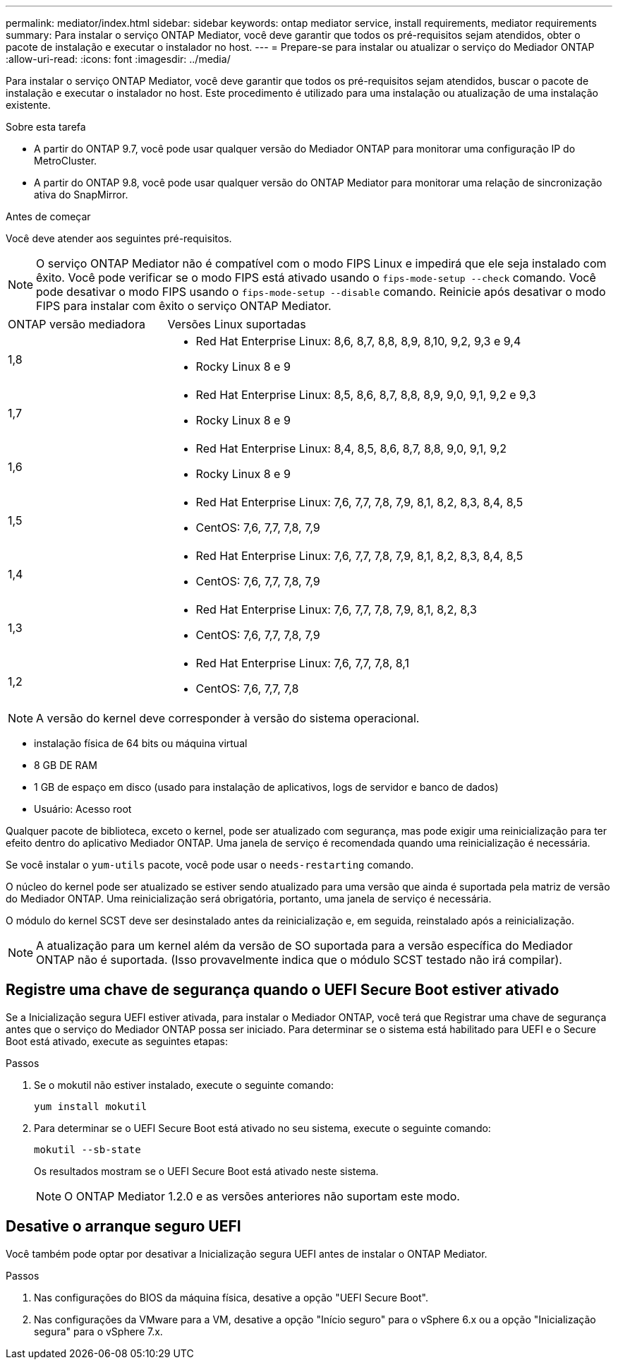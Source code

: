 ---
permalink: mediator/index.html 
sidebar: sidebar 
keywords: ontap mediator service, install requirements, mediator requirements 
summary: Para instalar o serviço ONTAP Mediator, você deve garantir que todos os pré-requisitos sejam atendidos, obter o pacote de instalação e executar o instalador no host. 
---
= Prepare-se para instalar ou atualizar o serviço do Mediador ONTAP
:allow-uri-read: 
:icons: font
:imagesdir: ../media/


[role="lead"]
Para instalar o serviço ONTAP Mediator, você deve garantir que todos os pré-requisitos sejam atendidos, buscar o pacote de instalação e executar o instalador no host. Este procedimento é utilizado para uma instalação ou atualização de uma instalação existente.

.Sobre esta tarefa
* A partir do ONTAP 9.7, você pode usar qualquer versão do Mediador ONTAP para monitorar uma configuração IP do MetroCluster.
* A partir do ONTAP 9.8, você pode usar qualquer versão do ONTAP Mediator para monitorar uma relação de sincronização ativa do SnapMirror.


.Antes de começar
Você deve atender aos seguintes pré-requisitos.


NOTE: O serviço ONTAP Mediator não é compatível com o modo FIPS Linux e impedirá que ele seja instalado com êxito. Você pode verificar se o modo FIPS está ativado usando o `fips-mode-setup --check` comando. Você pode desativar o modo FIPS usando o `fips-mode-setup --disable` comando. Reinicie após desativar o modo FIPS para instalar com êxito o serviço ONTAP Mediator.

[cols="30,70"]
|===


| ONTAP versão mediadora | Versões Linux suportadas 


 a| 
1,8
 a| 
* Red Hat Enterprise Linux: 8,6, 8,7, 8,8, 8,9, 8,10, 9,2, 9,3 e 9,4
* Rocky Linux 8 e 9




 a| 
1,7
 a| 
* Red Hat Enterprise Linux: 8,5, 8,6, 8,7, 8,8, 8,9, 9,0, 9,1, 9,2 e 9,3
* Rocky Linux 8 e 9




 a| 
1,6
 a| 
* Red Hat Enterprise Linux: 8,4, 8,5, 8,6, 8,7, 8,8, 9,0, 9,1, 9,2
* Rocky Linux 8 e 9




 a| 
1,5
 a| 
* Red Hat Enterprise Linux: 7,6, 7,7, 7,8, 7,9, 8,1, 8,2, 8,3, 8,4, 8,5
* CentOS: 7,6, 7,7, 7,8, 7,9




 a| 
1,4
 a| 
* Red Hat Enterprise Linux: 7,6, 7,7, 7,8, 7,9, 8,1, 8,2, 8,3, 8,4, 8,5
* CentOS: 7,6, 7,7, 7,8, 7,9




 a| 
1,3
 a| 
* Red Hat Enterprise Linux: 7,6, 7,7, 7,8, 7,9, 8,1, 8,2, 8,3
* CentOS: 7,6, 7,7, 7,8, 7,9




 a| 
1,2
 a| 
* Red Hat Enterprise Linux: 7,6, 7,7, 7,8, 8,1
* CentOS: 7,6, 7,7, 7,8


|===

NOTE: A versão do kernel deve corresponder à versão do sistema operacional.

* instalação física de 64 bits ou máquina virtual
* 8 GB DE RAM
* 1 GB de espaço em disco (usado para instalação de aplicativos, logs de servidor e banco de dados)
* Usuário: Acesso root


Qualquer pacote de biblioteca, exceto o kernel, pode ser atualizado com segurança, mas pode exigir uma reinicialização para ter efeito dentro do aplicativo Mediador ONTAP. Uma janela de serviço é recomendada quando uma reinicialização é necessária.

Se você instalar o `yum-utils` pacote, você pode usar o `needs-restarting` comando.

O núcleo do kernel pode ser atualizado se estiver sendo atualizado para uma versão que ainda é suportada pela matriz de versão do Mediador ONTAP. Uma reinicialização será obrigatória, portanto, uma janela de serviço é necessária.

O módulo do kernel SCST deve ser desinstalado antes da reinicialização e, em seguida, reinstalado após a reinicialização.


NOTE: A atualização para um kernel além da versão de SO suportada para a versão específica do Mediador ONTAP não é suportada. (Isso provavelmente indica que o módulo SCST testado não irá compilar).



== Registre uma chave de segurança quando o UEFI Secure Boot estiver ativado

Se a Inicialização segura UEFI estiver ativada, para instalar o Mediador ONTAP, você terá que Registrar uma chave de segurança antes que o serviço do Mediador ONTAP possa ser iniciado. Para determinar se o sistema está habilitado para UEFI e o Secure Boot está ativado, execute as seguintes etapas:

.Passos
. Se o mokutil não estiver instalado, execute o seguinte comando:
+
`yum install mokutil`

. Para determinar se o UEFI Secure Boot está ativado no seu sistema, execute o seguinte comando:
+
`mokutil --sb-state`

+
Os resultados mostram se o UEFI Secure Boot está ativado neste sistema.

+

NOTE: O ONTAP Mediator 1.2.0 e as versões anteriores não suportam este modo.





== Desative o arranque seguro UEFI

Você também pode optar por desativar a Inicialização segura UEFI antes de instalar o ONTAP Mediator.

.Passos
. Nas configurações do BIOS da máquina física, desative a opção "UEFI Secure Boot".
. Nas configurações da VMware para a VM, desative a opção "Início seguro" para o vSphere 6.x ou a opção "Inicialização segura" para o vSphere 7.x.


